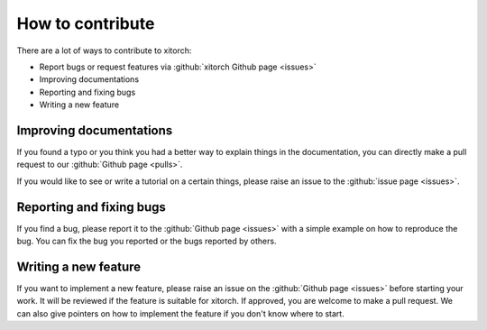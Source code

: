 How to contribute
=================

There are a lot of ways to contribute to xitorch:

- Report bugs or request features via :github:`xitorch Github page <issues>`
- Improving documentations
- Reporting and fixing bugs
- Writing a new feature

Improving documentations
------------------------

If you found a typo or you think you had a better way to explain things in the
documentation, you can directly make a pull request to our :github:`Github page <pulls>`.

If you would like to see or write a tutorial on a certain things, please raise
an issue to the :github:`issue page <issues>`.

Reporting and fixing bugs
-------------------------

If you find a bug, please report it to the :github:`Github page <issues>` with
a simple example on how to reproduce the bug.
You can fix the bug you reported or the bugs reported by others.

Writing a new feature
---------------------

If you want to implement a new feature, please raise an issue on
the :github:`Github page <issues>` before starting your work.
It will be reviewed if the feature is suitable for xitorch.
If approved, you are welcome to make a pull request.
We can also give pointers on how to implement the feature if you don't
know where to start.
